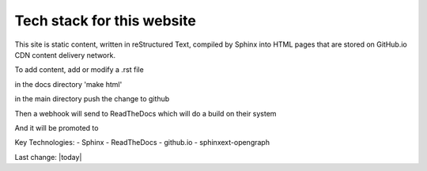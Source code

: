 Tech stack for this website
=============================

This site is static content, written in reStructured Text, compiled by Sphinx into HTML pages that are stored on GitHub.io CDN content delivery network.

To add content, add or modify a .rst file

in the docs directory 'make html'

in the main directory push the change to github 

Then a webhook will send to ReadTheDocs which will do a build on their system

And it will be promoted to 

Key Technologies:
- Sphinx
- ReadTheDocs
- github.io
- sphinxext-opengraph 
  


Last change: |today|